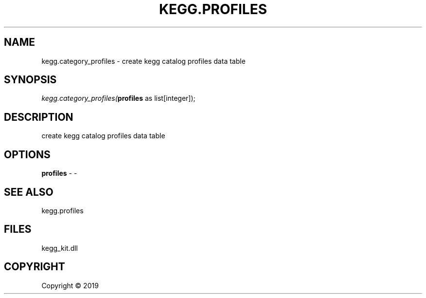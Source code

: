 .\" man page create by R# package system.
.TH KEGG.PROFILES 1 2000-01-01 "kegg.category_profiles" "kegg.category_profiles"
.SH NAME
kegg.category_profiles \- create kegg catalog profiles data table
.SH SYNOPSIS
\fIkegg.category_profiles(\fBprofiles\fR as list[integer]);\fR
.SH DESCRIPTION
.PP
create kegg catalog profiles data table
.PP
.SH OPTIONS
.PP
\fBprofiles\fB \fR\- -
.PP
.SH SEE ALSO
kegg.profiles
.SH FILES
.PP
kegg_kit.dll
.PP
.SH COPYRIGHT
Copyright ©  2019

